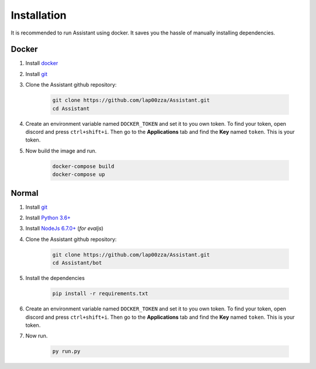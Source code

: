 .. FIXME: for the without docker section, the permalinks are not working as
   expected. Find a way to fix it.
   
Installation
============

It is recommended to run Assistant using docker. It saves you the hassle of 
manually installing dependencies.

------
Docker
------

#. Install `docker <https://www.docker.com/community-edition#/download>`_
#. Install `git <https://git-scm.com/downloads>`_
#. Clone the Assistant github repository:

	.. code-block:: shell

		git clone https://github.com/lap00zza/Assistant.git
		cd Assistant

#. Create an environment variable named ``DOCKER_TOKEN`` and set it to you own 
   token. To find your token, open discord and press ``ctrl+shift+i``. Then go 
   to the **Applications** tab and find the **Key** named ``token``. This is 
   your token.
#. Now build the image and run.

	.. code-block:: shell

		docker-compose build
		docker-compose up

------
Normal
------

#. Install `git <https://git-scm.com/downloads>`_
#. Install `Python 3.6+ <https://www.python.org/downloads/>`_
#. Install `NodeJs 6.7.0+ <https://nodejs.org/en/download/>`_ (*for evaljs*)
#. Clone the Assistant github repository:

	.. code-block:: shell

		git clone https://github.com/lap00zza/Assistant.git
		cd Assistant/bot

#. Install the dependencies
	
	.. code-block:: shell
		
		pip install -r requirements.txt

#. Create an environment variable named ``DOCKER_TOKEN`` and set it to you own 
   token. To find your token, open discord and press ``ctrl+shift+i``. Then go 
   to the **Applications** tab and find the **Key** named ``token``. This is 
   your token.

#. Now run.

	.. code-block:: shell

		py run.py
